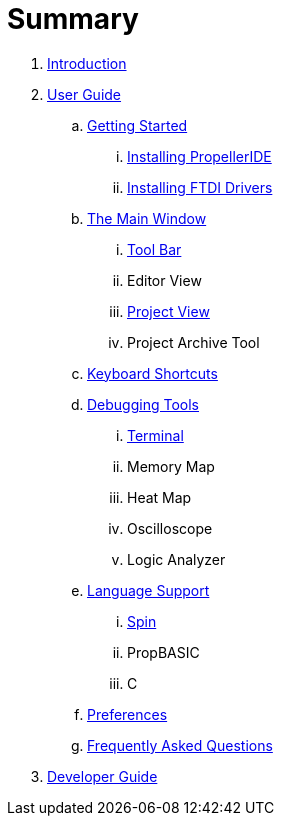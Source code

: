 = Summary

. link:README.md[Introduction]
. link:user/README.adoc[User Guide]
.. link:user/getting-started/README.adoc[Getting Started]
... link:user/getting-started/installing-propelleride.adoc[Installing PropellerIDE]
... link:user/getting-started/installing-ftdi-drivers.adoc[Installing FTDI Drivers]
.. link:user/editor/README.adoc[The Main Window]
... link:user/editor/toolbar.adoc[Tool Bar]
... Editor View
... link:user/editor/project-view.adoc[Project View]
... Project Archive Tool
.. link:user/editor/keyboard-shortcuts.adoc[Keyboard Shortcuts]
.. link:user/tools/README.adoc[Debugging Tools]
... link:user/tools/terminal.adoc[Terminal]
... Memory Map
... Heat Map
... Oscilloscope
... Logic Analyzer
.. link:user/languages/README.adoc[Language Support]
... link:user/languages/spin.adoc[Spin]
... PropBASIC
... C
.. link:user/preferences/README.adoc[Preferences]
.. link:user/faq.adoc[Frequently Asked Questions]
. link:developer/README.adoc[Developer Guide]

